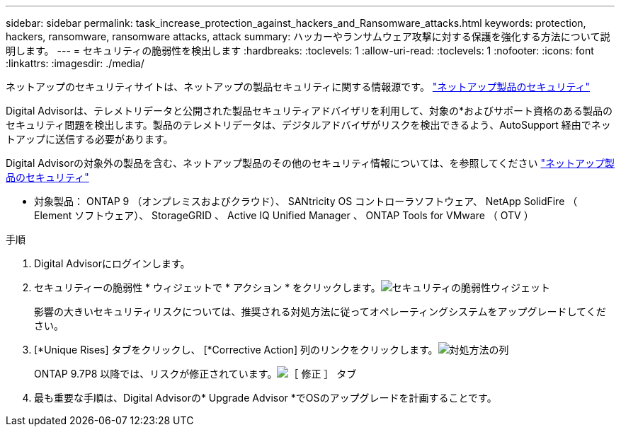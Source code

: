 ---
sidebar: sidebar 
permalink: task_increase_protection_against_hackers_and_Ransomware_attacks.html 
keywords: protection, hackers, ransomware, ransomware attacks, attack 
summary: ハッカーやランサムウェア攻撃に対する保護を強化する方法について説明します。 
---
= セキュリティの脆弱性を検出します
:hardbreaks:
:toclevels: 1
:allow-uri-read: 
:toclevels: 1
:nofooter: 
:icons: font
:linkattrs: 
:imagesdir: ./media/


[role="lead"]
ネットアップのセキュリティサイトは、ネットアップの製品セキュリティに関する情報源です。 link:https://security.netapp.com["ネットアップ製品のセキュリティ"^]

Digital Advisorは、テレメトリデータと公開された製品セキュリティアドバイザリを利用して、対象の*およびサポート資格のある製品のセキュリティ問題を検出します。製品のテレメトリデータは、デジタルアドバイザがリスクを検出できるよう、AutoSupport 経由でネットアップに送信する必要があります。

Digital Advisorの対象外の製品を含む、ネットアップ製品のその他のセキュリティ情報については、を参照してください link:https://security.netapp.com["ネットアップ製品のセキュリティ"^]

* 対象製品： ONTAP 9 （オンプレミスおよびクラウド）、 SANtricity OS コントローラソフトウェア、 NetApp SolidFire （ Element ソフトウェア）、 StorageGRID 、 Active IQ Unified Manager 、 ONTAP Tools for VMware （ OTV ）

.手順
. Digital Advisorにログインします。
. セキュリティーの脆弱性 * ウィジェットで * アクション * をクリックします。image:Security_Image 1 Ransomware attacks.png["セキュリティの脆弱性ウィジェット"]
+
影響の大きいセキュリティリスクについては、推奨される対処方法に従ってオペレーティングシステムをアップグレードしてください。

. [*Unique Rises] タブをクリックし、 [*Corrective Action] 列のリンクをクリックします。image:Corrective Action_Image 2 Ransomware attacks.png["対処方法の列"]
+
ONTAP 9.7P8 以降では、リスクが修正されています。image:Remediations_Image 3 Ransomware attacks.png["［ 修正 ］ タブ"]

. 最も重要な手順は、Digital Advisorの* Upgrade Advisor *でOSのアップグレードを計画することです。

